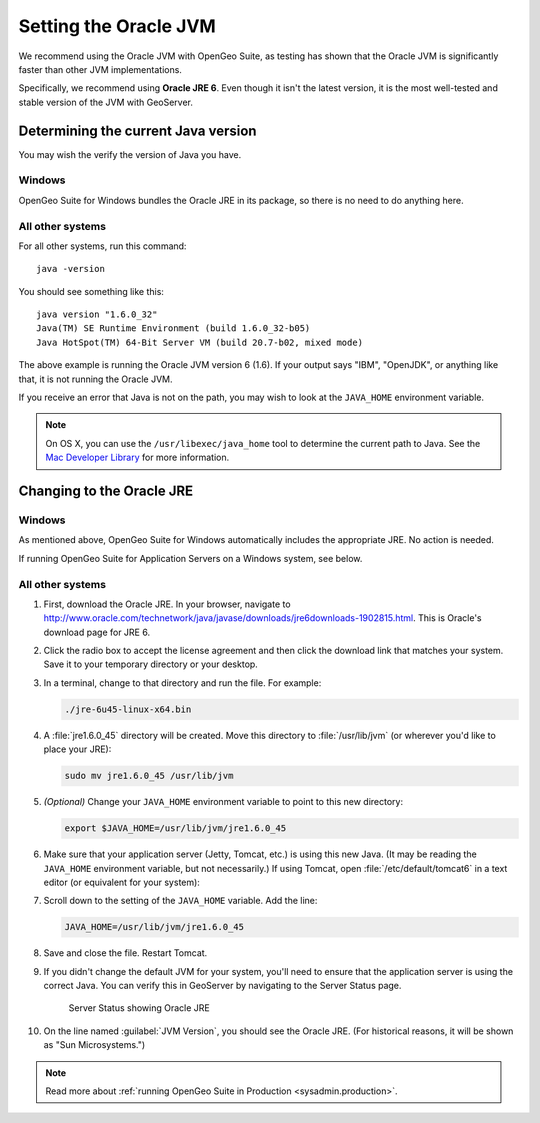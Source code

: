 .. _sysadmin.jvm.setting:

Setting the Oracle JVM
======================

We recommend using the Oracle JVM with OpenGeo Suite, as testing has shown that the Oracle JVM is significantly faster than other JVM implementations.

Specifically, we recommend using **Oracle JRE 6**. Even though it isn't the latest version, it is the most well-tested and stable version of the JVM with GeoServer.

Determining the current Java version
------------------------------------

You may wish the verify the version of Java you have.

Windows
^^^^^^^

OpenGeo Suite for Windows bundles the Oracle JRE in its package, so there is no need to do anything here.

All other systems
^^^^^^^^^^^^^^^^^

For all other systems, run this command::

  java -version

You should see something like this::

  java version "1.6.0_32"
  Java(TM) SE Runtime Environment (build 1.6.0_32-b05)
  Java HotSpot(TM) 64-Bit Server VM (build 20.7-b02, mixed mode)

The above example is running the Oracle JVM version 6 (1.6). If your output says "IBM", "OpenJDK", or anything like that, it is not running the Oracle JVM.

If you receive an error that Java is not on the path, you may wish to look at the ``JAVA_HOME`` environment variable.

.. note:: On OS X, you can use the ``/usr/libexec/java_home`` tool to determine the current path to Java. See the `Mac Developer Library <https://developer.apple.com/library/mac/qa/qa1170/_index.html>`_ for more information.

Changing to the Oracle JRE
--------------------------

Windows
^^^^^^^

As mentioned above, OpenGeo Suite for Windows automatically includes the appropriate JRE. No action is needed.

If running OpenGeo Suite for Application Servers on a Windows system, see below.

All other systems
^^^^^^^^^^^^^^^^^

#. First, download the Oracle JRE. In your browser, navigate to http://www.oracle.com/technetwork/java/javase/downloads/jre6downloads-1902815.html. This is Oracle's download page for JRE 6.

#. Click the radio box to accept the license agreement and then click the download link that matches your system. Save it to your temporary directory or your desktop.

#. In a terminal, change to that directory and run the file. For example:

   .. code-block:: console

      ./jre-6u45-linux-x64.bin

#. A :file:`jre1.6.0_45` directory will be created. Move this directory to :file:`/usr/lib/jvm` (or wherever you'd like to place your JRE):

   .. code-block:: console

      sudo mv jre1.6.0_45 /usr/lib/jvm

#. *(Optional)* Change your ``JAVA_HOME`` environment variable to point to this new directory:

   .. code-block:: console

      export $JAVA_HOME=/usr/lib/jvm/jre1.6.0_45

#. Make sure that your application server (Jetty, Tomcat, etc.) is using this new Java. (It may be reading the ``JAVA_HOME`` environment variable, but not necessarily.) If using Tomcat, open :file:`/etc/default/tomcat6` in a text editor (or equivalent for your system):

#. Scroll down to the setting of the ``JAVA_HOME`` variable. Add the line:

   .. code-block:: console

      JAVA_HOME=/usr/lib/jvm/jre1.6.0_45

#. Save and close the file. Restart Tomcat. 

#. If you didn't change the default JVM for your system, you'll need to ensure that the application server is using the correct Java. You can verify this in GeoServer by navigating to the Server Status page.

   .. figure:: img/serverstatus.png

      Server Status showing Oracle JRE

#. On the line named :guilabel:`JVM Version`, you should see the Oracle JRE. (For historical reasons, it will be shown as "Sun Microsystems.")

.. note:: Read more about :ref:`running OpenGeo Suite in Production <sysadmin.production>`.
